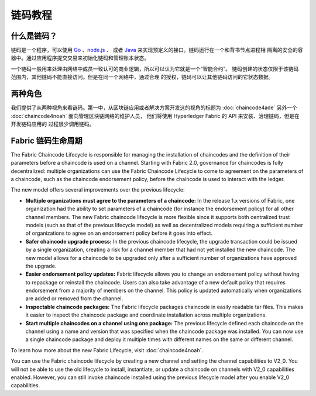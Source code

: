 链码教程
===================

什么是链码？
------------------

链码是一个程序，可以使用 `Go <https://golang.org>`_ 、`node.js <https://nodejs.org>`_ 、
或者 `Java <https://java.com/en/>`_ 来实现预定义的接口。链码运行在一个和背书节点进程相
隔离的安全的容器中。通过应用程序提交交易来初始化链码和管理账本状态。

一个链码一般用来处理由网络中成员一致认可的商业逻辑，所以可以认为它就是一个“智能合约”。
链码创建的状态仅限于该链码范围内，其他链码不能直接访问。但是在同一个网络中，通过合理
的授权，链码可以让其他链码访问的它状态数据。

两种角色
------------

我们提供了从两种视角来看链码。第一中，从区块链应用或者解决方案开发这的视角的标题为
:doc:`chaincode4ade` 另外一个 :doc:`chaincode4noah` 面向管理区块链网络的维护人员，
他们将使用 Hyperledger Fabric 的 API 来安装、治理链码，但是在开发链码应用的
过程很少调用链码。

Fabric 链码生命周期
------------------------------

The Fabric Chaincode Lifecycle is responsible for managing the installation
of chaincodes and the definition of their parameters before a chaincode is
used on a channel. Starting with Fabric 2.0, governance for chaincodes is fully
decentralized: multiple organizations can use the Fabric Chaincode Lifecycle to
come to agreement on the parameters of a chaincode, such as the chaincode
endorsement policy, before the chaincode is used to interact with the ledger.

The new model offers several improvements over the previous lifecycle:

* **Multiple organizations must agree to the parameters of a chaincode:** In
  the release 1.x versions of Fabric, one organization had the ability to set
  parameters of a chaincode (for instance the endorsement policy) for all other
  channel members. The new Fabric chaincode lifecycle is more flexible since
  it supports both centralized trust models (such as that of the previous
  lifecycle model) as well as decentralized models requiring a sufficient number
  of organizations to agree on an endorsement policy before it goes into effect.

* **Safer chaincode upgrade process:** In the previous chaincode lifecycle,
  the upgrade transaction could be issued by a single organization, creating a
  risk for a channel member that had not yet installed the new chaincode. The
  new model allows for a chaincode to be upgraded only after a sufficient
  number of organizations have approved the upgrade.

* **Easier endorsement policy updates:** Fabric lifecycle allows you to change
  an endorsement policy without having to repackage or reinstall the chaincode.
  Users can also take advantage of a new default policy that requires endorsement
  from a majority of members on the channel. This policy is updated automatically
  when organizations are added or removed from the channel.

* **Inspectable chaincode packages:** The Fabric lifecycle packages chaincode in
  easily readable tar files. This makes it easier to inspect the chaincode
  package and coordinate installation across multiple organizations.

* **Start multiple chaincodes on a channel using one package:** The previous
  lifecycle defined each chaincode on the channel using a name and version that
  was specified when the chaincode package was installed. You can now use a
  single chaincode package and deploy it multiple times with different names
  on the same or different channel.

To learn how more about the new Fabric Lifecycle, visit :doc:`chaincode4noah`.

You can use the Fabric chaincode lifecycle by creating a new channel and setting
the channel capabilities to V2_0. You will not be able to use the old lifecycle
to install, instantiate, or update a chaincode on channels with V2_0 capabilities
enabled. However, you can still invoke chaincode installed using the previous
lifecycle model after you enable V2_0 capabilities.

.. Licensed under Creative Commons Attribution 4.0 International License
   https://creativecommons.org/licenses/by/4.0/
